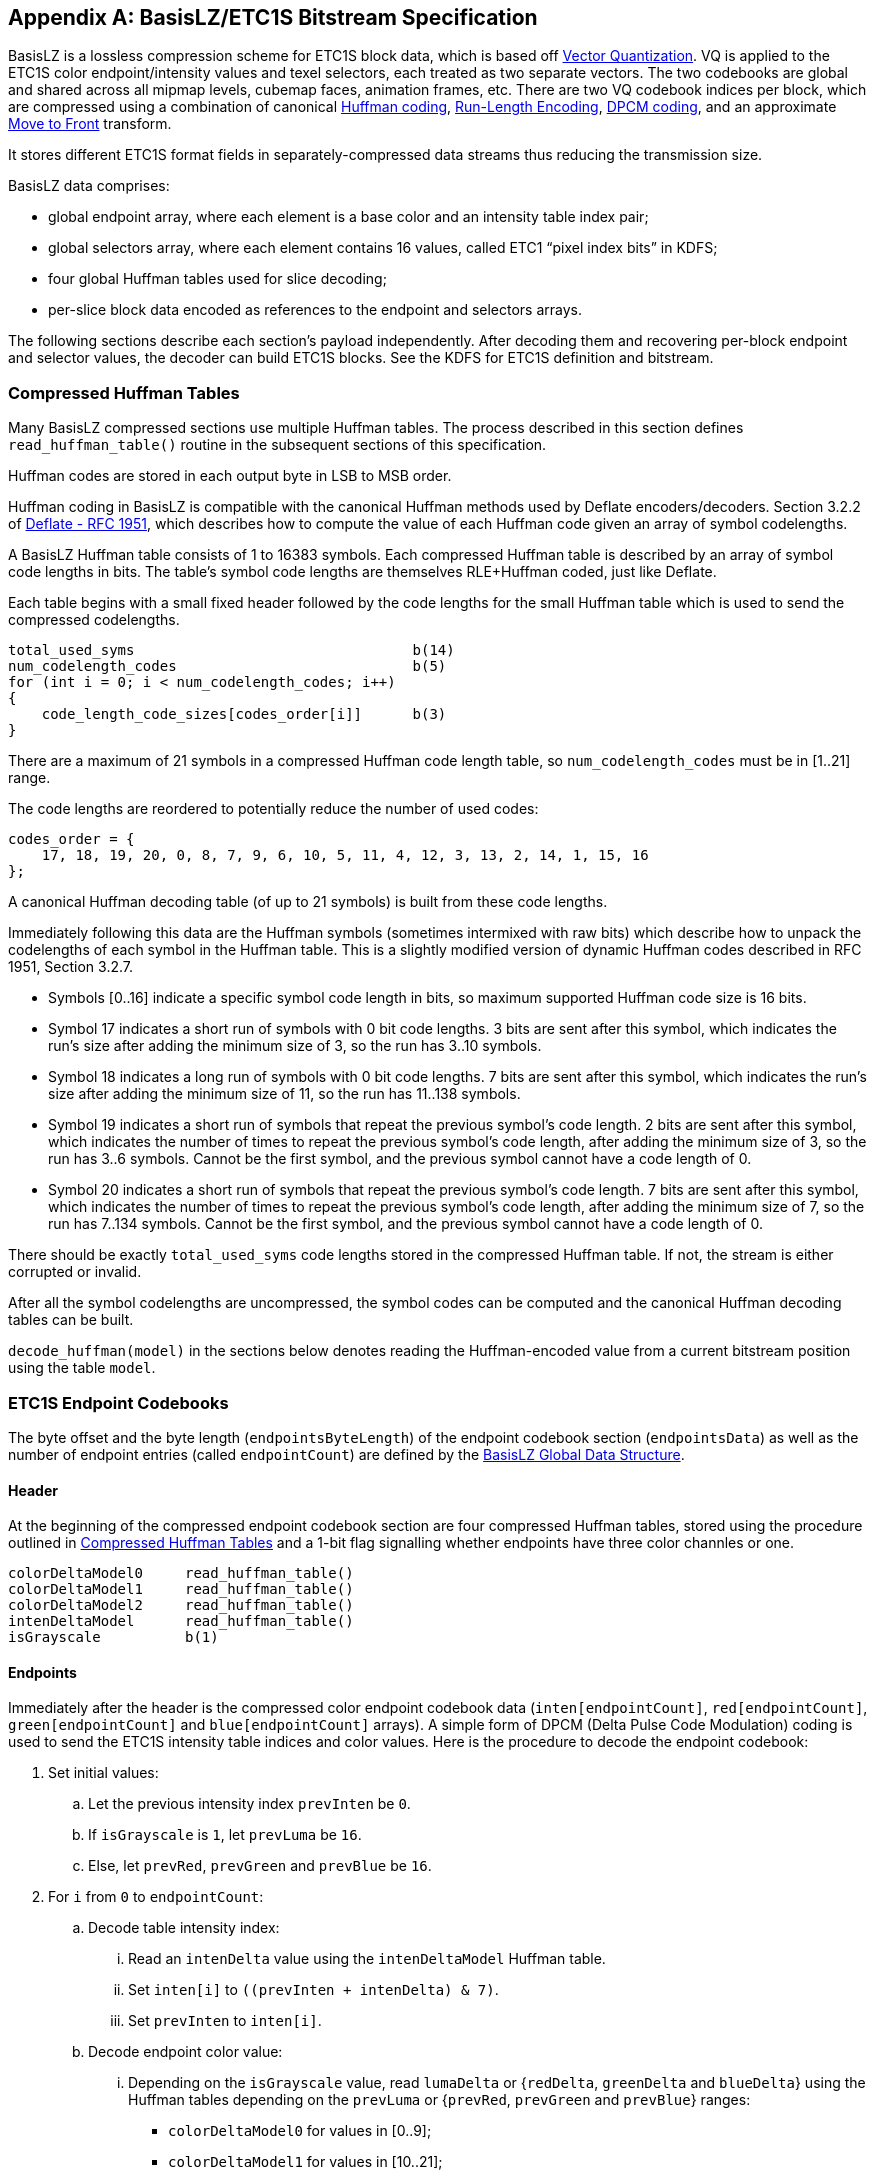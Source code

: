 [appendix#basisLZ/etc1s]
== BasisLZ/ETC1S Bitstream Specification

BasisLZ is a lossless compression scheme for ETC1S block data, which is based off https://www.sciencedirect.com/topics/engineering/vector-quantization[Vector Quantization]. VQ is applied to the ETC1S color endpoint/intensity values and texel selectors, each treated as two separate vectors. The two codebooks are global and shared across all mipmap levels, cubemap faces, animation frames, etc. There are two VQ codebook indices per block, which are compressed using a combination of canonical https://en.wikipedia.org/wiki/Huffman_coding[Huffman coding], https://en.wikipedia.org/wiki/Run-length_encoding[Run-Length Encoding], https://en.wikipedia.org/wiki/Differential_pulse-code_modulation[DPCM coding], and an approximate https://en.wikipedia.org/wiki/Move-to-front_transform[Move to Front] transform.

It stores different ETC1S format fields in separately-compressed data streams thus reducing the transmission size.

BasisLZ data comprises:

* global endpoint array, where each element is a base color and an intensity table index pair;
* global selectors array, where each element contains 16 values, called ETC1 "`pixel index bits`" in KDFS;
* four global Huffman tables used for slice decoding;
* per-slice block data encoded as references to the endpoint and selectors arrays.

The following sections describe each section's payload independently. After decoding them and recovering per-block endpoint and selector values, the decoder can build ETC1S blocks. See the KDFS for ETC1S definition and bitstream.

=== Compressed Huffman Tables

Many BasisLZ compressed sections use multiple Huffman tables. The process described in this section defines `read_huffman_table()` routine in the subsequent sections of this specification.

Huffman codes are stored in each output byte in LSB to MSB order.

Huffman coding in BasisLZ is compatible with the canonical Huffman methods used by Deflate encoders/decoders. Section 3.2.2 of https://tools.ietf.org/html/rfc1951[Deflate - RFC 1951], which describes how to compute the value of each Huffman code given an array of symbol codelengths.

A BasisLZ Huffman table consists of 1 to 16383 symbols. Each compressed Huffman table is described by an array of symbol code lengths in bits. The table's symbol code lengths are themselves RLE+Huffman coded, just like Deflate.

Each table begins with a small fixed header followed by the code lengths for the small Huffman table which is used to send the compressed codelengths.

[source]
----
total_used_syms                                 b(14)
num_codelength_codes                            b(5)
for (int i = 0; i < num_codelength_codes; i++)
{
    code_length_code_sizes[codes_order[i]]      b(3)
}
----

There are a maximum of 21 symbols in a compressed Huffman code length table, so `num_codelength_codes` must be in [1..21] range.

The code lengths are reordered to potentially reduce the number of used codes:

[source]
----
codes_order = {
    17, 18, 19, 20, 0, 8, 7, 9, 6, 10, 5, 11, 4, 12, 3, 13, 2, 14, 1, 15, 16
};
----

A canonical Huffman decoding table (of up to 21 symbols) is built from these code lengths.

Immediately following this data are the Huffman symbols (sometimes intermixed with raw bits) which describe how to unpack the codelengths of each symbol in the Huffman table. This is a slightly modified version of dynamic Huffman codes described in RFC 1951, Section 3.2.7.

- Symbols [0..16] indicate a specific symbol code length in bits, so maximum supported Huffman code size is 16 bits.

- Symbol 17 indicates a short run of symbols with 0 bit code lengths. 3 bits are sent after this symbol, which indicates the run's size after adding the minimum size of 3, so the run has 3..10 symbols.

- Symbol 18 indicates a long run of symbols with 0 bit code lengths. 7 bits are sent after this symbol, which indicates the run's size after adding the minimum size of 11, so the run has 11..138 symbols.

- Symbol 19 indicates a short run of symbols that repeat the previous symbol's code length. 2 bits are sent after this symbol, which indicates the number of times to repeat the previous symbol's code length, after adding the minimum size of 3, so the run has 3..6 symbols. Cannot be the first symbol, and the previous symbol cannot have a code length of 0.

- Symbol 20 indicates a short run of symbols that repeat the previous symbol's code length. 7 bits are sent after this symbol, which indicates the number of times to repeat the previous symbol's code length, after adding the minimum size of 7, so the run has 7..134 symbols. Cannot be the first symbol, and the previous symbol cannot have a code length of 0.

There should be exactly `total_used_syms` code lengths stored in the compressed Huffman table. If not, the stream is either corrupted or invalid.

After all the symbol codelengths are uncompressed, the symbol codes can be computed and the canonical Huffman decoding tables can be built.

`decode_huffman(model)` in the sections below denotes reading the Huffman-encoded value from a current bitstream position using the table `model`.

=== ETC1S Endpoint Codebooks

The byte offset and the byte length (`endpointsByteLength`) of the
endpoint codebook section (`endpointsData`) as well as the number
of endpoint entries (called `endpointCount`) are defined by the
<<basislz_global_data_structure,BasisLZ Global Data Structure>>.

==== Header
At the beginning of the compressed endpoint codebook section are four compressed Huffman tables, stored using the procedure outlined in <<Compressed Huffman Tables>> and a 1-bit flag signalling whether endpoints have three color channles or one.

[source]
----
colorDeltaModel0     read_huffman_table()
colorDeltaModel1     read_huffman_table()
colorDeltaModel2     read_huffman_table()
intenDeltaModel      read_huffman_table()
isGrayscale          b(1)
----

==== Endpoints

Immediately after the header is the compressed color endpoint codebook data (`inten[endpointCount]`, `red[endpointCount]`, `green[endpointCount]` and `blue[endpointCount]` arrays). A simple form of DPCM (Delta Pulse Code Modulation) coding is used to send the ETC1S intensity table indices and color values. Here is the procedure to decode the endpoint codebook:

. Set initial values:
  .. Let the previous intensity index `prevInten` be `0`.
  .. If `isGrayscale` is `1`, let `prevLuma` be `16`.
  .. Else, let `prevRed`, `prevGreen` and `prevBlue` be `16`.
. For `i` from `0` to `endpointCount`:
  .. Decode table intensity index:
    ... Read an `intenDelta` value using the `intenDeltaModel` Huffman table.
    ... Set `inten[i]` to `((prevInten + intenDelta) & 7)`.
    ... Set `prevInten` to `inten[i]`.
  .. Decode endpoint color value:
    ... Depending on the `isGrayscale` value, read `lumaDelta` or {`redDelta`, `greenDelta` and `blueDelta`} using the Huffman tables depending on the `prevLuma` or {`prevRed`, `prevGreen` and `prevBlue`} ranges:
         - `colorDeltaModel0` for values in [0..9];
         - `colorDeltaModel1` for values in [10..21];
         - `colorDeltaModel2` for values in [22..31].
    ... Sum deltas with the previous values as `value = (prevValue + valueDelta) & 31`.
    ... Set `red[i]`, `green[i]` and `blue[i]` from the decoded values. For grayscale endpoints, set all channels to the luma value.
    ... Update `prevLuma` or {`prevRed`, `prevGreen` and `prevBlue`}.
. The rest of the section's data (if any) can be ignored.

=== ETC1S Selector Codebooks

Selector entries contain 16 2-bit values that map to the ETC1 pixel index bits as:

[options="header"]
|====
| Selector Value | Pixel Index MSB | Pixel Index LSB | Modifier
|        0       |        1        |        1        |    -b
|        1       |        1        |        0        |    -a
|        2       |        0        |        0        |    +a
|        3       |        0        |        1        |    +b
|====

The byte offset and the byte length (`selectorsByteLength`) of the
selector codebook section (`selectorsData`) as well as the number
of selector entries (called `selectorCount`) are defined by the
<<basislz_global_data_structure,BasisLZ Global Data Structure>>.

==== Header

The first two bits are reserved and must always be set to `0`. The input is invalid otherwise.

The third bit indicates if the selector codebook is stored in raw form (uncompressed). If it's unset, the `deltaSelectorModel` Huffman table will immediately follow the third bit.

==== Selectors

Each selector entry is a 4x4 grid, ordered left-to-right, top-to-bottom. Each row is packed to 8 bits, thus each selector entry could be expressed as four 8-bit bytes. Each packed row corresponds to four 2-bit values. The first (left) value of each row starts at the LSB (least significant bit) of each 8-bit group.

[options="header"]
[cols="h,1,1,1,1"]
|====
|    |    X0   |    X1   |    X2   |    X3
| Y0 | s0[1:0] | s0[3:2] | s0[5:4] | s0[7:6]
| Y1 | s1[1:0] | s1[3:2] | s1[5:4] | s1[7:6]
| Y2 | s2[1:0] | s2[3:2] | s2[5:4] | s2[7:6]
| Y3 | s3[1:0] | s3[3:2] | s3[5:4] | s3[7:6]
|====

When `isUncompressed` bit is set, all selectors are stored uncompressed. When that bit is unset, only the first selector entry is stored uncompressed while all subsequent entries are DPCM coded (by using four XOR-deltas for each subsequent selector entry) with Huffman coding.

.Sample implementation
[%collapsible]
=====
[source]
----
zeros                                                  b(2)
isUncompressed                                         b(1)
if (isUncompressed)
{
    for (int i = 0; i < selectorCount; i++)
    {
        for (int j = 0; j < 4; j++)
        {
            selector[i][j]                             b(8)
        }
    }
}
else
{
    deltaSelectorModel                                 read_huffman_table()

    for (int j = 0; j < 4; j++)
    {
        selector[0][j]                                 b(8)
    }

    for (int i = 1; i < selectorCount; i++)
    {
        for (int j = 0; j < 4; j++)
        {
            selector[i][j] =
                decode_huffman(deltaSelectorModel) ^
                selector[i - 1][j]
        }
    }
}
----
=====

Any bytes in this section following the selector codebook bits can be safely ignored.

=== ETC1S Slice Huffman Tables

Each ETC1S slice is compressed with four Huffman tables (`tablesData`)
stored using the procedure outlined in <<Compressed Huffman Tables>>.
Their byte offset and byte length (`tablesByteLength`) are defined
by the <<basislz_global_data_structure,BasisLZ Global Data Structure>>.

Following the last Huffman table are 13-bits indicating the size of the selector history buffer.

[source]
----
endpointPredModel               read_huffman_table()
endpointDeltaModel              read_huffman_table()
selectorModel                   read_huffman_table()
selectorHistoryBufRleModel      read_huffman_table()
selectorHistoryBufSize          b(13)
----

Any remaining bits may be safely ignored.

[#etc1s_slice]
=== ETC1S Slice Decoding

The data for each mip level is a set of ETC1S slices. The corresponding element of the `imageDescs` array in the <<basislz_global_data_structure>> provides slice locations within the mip level data.

ETC1S slices consist of a compressed 2D array of ETC1S blocks, compressed in the order indicated by <<KTXorientation>> metadata (defaults to top-down/left-right raster order). For an animation sequence, the previous slice's already decoded contents may be referred to when blocks are encoded using Conditional Replenishment (also known as "`skip blocks`").

Each ETC1S block is encoded by using references to the color endpoint codebook and the selector codebook. The following sections describe the helper procedures used by the decoder, and how the array of ETC1S blocks is actually decoded.

==== ETC1S Approximate Move to Front Routines

An approximate Move to Front (MTF) approach is used to efficiently encode the selector codebook references. Here is the C++ example class for approximate MTF decoding:

.Example implementation
[%collapsible]
=====
[source,cpp]
----
class approx_move_to_front
{
public:
    approx_move_to_front(uint32_t n)
    {
        init(n);
    }

    void init(uint32_t n)
    {
        m_values.resize(n);
        m_rover = n / 2;
    }

    size_t size() const { return m_values.size(); }

    const int& operator[] (uint32_t index) const { return m_values[index]; }
          int operator[] (uint32_t index)        { return m_values[index]; }

    void add(int new_value)
    {
        m_values[m_rover++] = new_value;
        if (m_rover == m_values.size())
        {
            m_rover = (uint32_t)m_values.size() / 2;
        }
    }

    void use(uint32_t index)
    {
        if (index)
        {
            int x = m_values[index / 2];
            int y = m_values[index];
            m_values[index / 2] = y;
            m_values[index] = x;
        }
    }

private:
    std::vector<int> m_values;
    uint32_t m_rover;
};
----
=====

==== ETC1S VLC Decoding Procedure

ETC1S slice decoding utilizes a simple Variable Length Coding (VLC) scheme that sends raw bits using chunks of 5 or 8 bits. The MSB of each chunk signals whether there's another chunk for the current encoded value.

Here is the VLC decoding procedures, `get_bits(n)` extracts next `n` bits from the bitstream:

.Example implementation
[%collapsible]
=====
[source,cpp]
----
uint32_t decode_vlc4()
{
    uint32_t v = 0;
    uint32_t ofs = 0;

    for ( ; ; )
    {
        uint32_t s = get_bits(5);
        v |= ((s & 0xF) << ofs);
        ofs += 4;

        if ((s & 0x10) == 0)
        {
            break;
        }

        if (ofs >= 32)
        {
            // Invalid encoding
            break;
        }
    }

    return v;
}

uint32_t decode_vlc7()
{
    uint32_t v = 0;
    uint32_t ofs = 0;

    for ( ; ; )
    {
        uint32_t s = get_bits(8);
        v |= ((s & 0x7F) << ofs);
        ofs += 7;

        if ((s & 0x80) == 0)
        {
            break;
        }

        if (ofs >= 32)
        {
            // Invalid encoding
            break;
        }
    }

    return v;
}
----
=====

==== ETC1S Slice Block Decoding

The decoder has no knowledge of the orientation of the image it is decoding. It iterates through all the slice blocks in order of increasing memory. The blocks form a `num_blocks_x` by `num_blocks_y` grid. The block at `num_blocks_x * y` starts row `y` where `0 \<= y < num_blocks_y`. To simplify the following description, a top-down, left-right raster order is assumed. _Left_ refers to the previous block in memory and _above_ to the block `num_blocks_x * 8` bytes earlier in memory. Each block is represented by an index into the color endpoint codebook and another index into the selector endpoint codebook. The endpoint codebook contains each ETC1S block's base RGB color and intensity table information, and the selector codebook contains the 4x4 texel selector entry (which are 2-bits each) information. This is all the information needed to fully represent the texels within each block.

The decoding procedure loops over all the blocks in memory order, and decodes the endpoint and selector indices used to represent each block. The decoding procedure is complex enough that commented code is best used to describe it.

The compressed format allows the encoder to reuse the endpoint index used by the block to the left, the block immediately above the current block, or the block to the upper left (if the slice is not a P-frame). Alternately, the encoder can send a Huffman-coded DPCM encoded index relative to the previously used endpoint index.

Which type of prediction was used by the encoder is controlled by the endpoint prediction indices, which are sent with Huffman coding (using the `endpointPredModel` table) once every 2x2 blocks.

For P-frames (that have `isPFrame` flag in `imageFlags` set, matches `is_p_frame` flag in the code below) used in animation sequences (matches `is_video` flag in the code below), the endpoint prediction symbol normally used to refer to the upper left block (endpoint prediction index 2) instead indicates that both the endpoint and selector indices from the previous frame's block should be reused on the current frame's block. The endpoint prediction indices are RLE coded, so this allows the encoder to efficiently skip over a large number of unchanged blocks in a video sequence.

The first frame of an animation sequence must be an I-frame.

A KTX file that is not an animation sequence cannot contain P-frames.

.Reference implementation
[%collapsible]
=====
[source,cpp]
----
// Constants used by the decoder
const uint32_t ENDPOINT_PRED_TOTAL_SYMBOLS = (4 * 4 * 4 * 4) + 1;
const uint32_t ENDPOINT_PRED_REPEAT_LAST_SYMBOL = ENDPOINT_PRED_TOTAL_SYMBOLS - 1;
const uint32_t ENDPOINT_PRED_MIN_REPEAT_COUNT = 3;

const uint32_t NUM_ENDPOINT_PREDS = 3;
const uint32_t CR_ENDPOINT_PRED_INDEX = NUM_ENDPOINT_PREDS - 1;

// Endpoint/selector codebooks - decoded previously.
endpoint endpoints[endpointCount];
selector selectors[selectorCount];

// Array of per-block values used for endpoint index prediction (enough for 2 rows).
uint16_t [2][num_block_x] block_endpoint_preds;

// Odd rows prediction information for two blocks packed into 4-bit values
uint8_t block_pred_bits[(num_blocks_x + 1) >> 1]

// Some constants and state used during block decoding
const uint32_t SELECTOR_HISTORY_BUF_FIRST_SYMBOL_INDEX = selectorCount;
const uint32_t SELECTOR_HISTORY_BUF_RLE_SYMBOL_INDEX = selectorHistoryBufSize + SELECTOR_HISTORY_BUF_FIRST_SYMBOL_INDEX;
uint32_t cur_selector_rle_count = 0;

uint32_t cur_pred_bits = 0;
uint32_t prev_endpoint_pred_sym = 0;
uint32_t endpoint_pred_repeat_count = 0;
uint32_t prev_endpoint_index = 0;

// These arrays are only used for texture video. They hold the previous frame's endpoint and selector indices.
uint16_t prev_frame_endpoints[num_blocks_x][num_blocks_y];
uint16_t prev_frame_selectors[num_blocks_x][num_blocks_y];

// Selector history buffer - See Approximate Move to Front Routines
approx_move_to_front selector_history_buf(selectorHistoryBufSize);

// Loop over all slice blocks in raster order
for (uint32_t block_y = 0; block_y < num_blocks_y; block_y++)
{
    // The index into the block_endpoint_preds array
    const uint32_t cur_block_endpoint_pred_array = block_y & 1;

    for (uint32_t block_x = 0; block_x < num_blocks_x; block_x++)
    {
        // Check if we're at the start of a 2x2 block group.
        if ((block_x & 1) == 0)
        {
            // Are we on an even or odd row of blocks?
            if ((block_y & 1) == 0)
            {
                // We're on an even row and column of blocks. Decode the combined endpoint index predictor
                // symbols for 2x2 blocks. This symbol tells the decoder how the endpoints are decoded for
                // each block in a 2x2 group of blocks.

                // Are we in an RLE run?
                if (endpoint_pred_repeat_count)
                {
                    // Inside a run of endpoint predictor symbols.
                    endpoint_pred_repeat_count--;
                    cur_pred_bits = prev_endpoint_pred_sym;
                }
                else
                {
                    // Decode the endpoint prediction symbol, using the "endpoint pred" Huffman table.
                    cur_pred_bits = decode_huffman(endpointPredModel);
                    if (cur_pred_bits == ENDPOINT_PRED_REPEAT_LAST_SYMBOL)
                    {
                        // It's a run of symbols, so decode the count using VLC decoding
                        endpoint_pred_repeat_count = decode_vlc4() + ENDPOINT_PRED_MIN_REPEAT_COUNT - 1;

                        cur_pred_bits = prev_endpoint_pred_sym;
                    }
                    else
                    {
                        // It's not a run of symbols
                        prev_endpoint_pred_sym = cur_pred_bits;
                    }
                }

                // The symbol has enough endpoint prediction information for 4 blocks (2 bits per block),
                // so 8 bits total. Remember the prediction information we should use for the next row of
                // 2 blocks beneath the current block.
                block_pred_bits[block_x >> 1] = (uint8_t)(cur_pred_bits >> 4);
            }
            else
            {
                // We're on an odd row of blocks, so use the endpoint prediction information we previously
                // stored on the previous even row.
                cur_pred_bits = block_pred_bits[block_x >> 1];
            }
        }

        // Decode the current block's endpoint and selector indices.
        uint32_t endpoint_index, selector_index = 0;

        // Get the 2-bit endpoint prediction index for this block.
        const uint32_t pred = cur_pred_bits & 3;

        // Get the next block's endpoint prediction bits ready.
        cur_pred_bits >>= 2;

        // Now check to see if we should reuse a previously encoded block's endpoints.
        if (pred == 0)
        {
            // Reuse the left block's endpoint index
            assert(block_x > 0);
            endpoint_index = prev_endpoint_index;
        }
        else if (pred == 1)
        {
            // Reuse the upper block's endpoint index
            assert(block_y > 0)
            endpoint_index = block_endpoint_preds[cur_block_endpoint_pred_array ^ 1][block_x];
        }
        else if (pred == 2)
        {
            if (is_p_frame)
            {
                // If it's a P-frame, reuse the previous frame's endpoint index, at this block.
                assert(pred == CR_ENDPOINT_PRED_INDEX);
                endpoint_index = prev_frame_endpoints[block_x][block_y];
                selector_index = prev_frame_selectors[block_x][block_y];
            }
            else
            {
                // Reuse the upper left block's endpoint index.
                assert((block_x > 0) && (block_y > 0));
                endpoint_index = block_endpoint_preds[cur_block_endpoint_pred_array ^ 1][block_x - 1];
            }
        }
        else
        {
            // We need to decode and apply a DPCM encoded delta to the previously used endpoint index.
            // This uses the delta endpoint Huffman table.
            const uint32_t delta_sym = decode_huffman(endpointDeltaModel);

            endpoint_index = delta_sym + prev_endpoint_index;

            // Wrap around if the index goes beyond the end of the endpoint codebook
            if (endpoint_index >= endpointCount)
                endpoint_index -= endpointCount;
        }

        // Remember the endpoint index we used on this block, so the next row can potentially reuse the index.
        block_endpoint_preds[cur_block_endpoint_pred_array][block_x] = (uint16_t)endpoint_index;

        // Remember the endpoint index used
        prev_endpoint_index = endpoint_index;

        // Now we have fully decoded the ETC1S endpoint codebook index, in endpoint_index.

        // Now decode the selector index.
        const uint32_t MAX_SELECTOR_HISTORY_BUF_SIZE = 64;
        const uint32_t SELECTOR_HISTORY_BUF_RLE_COUNT_THRESH = 3;
        const uint32_t SELECTOR_HISTORY_BUF_RLE_COUNT_BITS = 6;
        const uint32_t SELECTOR_HISTORY_BUF_RLE_COUNT_TOTAL = (1 << SELECTOR_HISTORY_BUF_RLE_COUNT_BITS);

        // Decode selector index, unless it's a P-frame and the endpoint predictor indicated that the
        // block's endpoints and selectors were reused from the previous frame.
        if ((!is_p_frame) || (pred != CR_ENDPOINT_PRED_INDEX))
        {
            int selector_sym;

            // Are we in a selector RLE run?
            if (cur_selector_rle_count > 0)
            {
                // Handle selector RLE run.
                cur_selector_rle_count--;

                selector_sym = selectorCount;
            }
            else
            {
                // Decode the selector symbol, using the selector Huffman table.
                selector_sym = decode_huffman(selectorModel);

                // Is it a run?
                if (selector_sym == static_cast<int>(SELECTOR_HISTORY_BUF_RLE_SYMBOL_INDEX))
                {
                    // Decode the selector run's size, using the selector history buf RLE Huffman table.
                    int run_sym = decode_huffman(selectorHistoryBufRleModel);

                    // Is it a very long run?
                    if (run_sym == (SELECTOR_HISTORY_BUF_RLE_COUNT_TOTAL - 1))
                        cur_selector_rle_count = decode_vlc7() + SELECTOR_HISTORY_BUF_RLE_COUNT_THRESH;
                    else
                        cur_selector_rle_count = run_sym + SELECTOR_HISTORY_BUF_RLE_COUNT_THRESH;

                    selector_sym = selectorCount;

                    cur_selector_rle_count--;
                }
            }

            // Is it a reference into the selector history buffer?
            if (selector_sym >= selectorCount)
            {
                assert(selectorHistoryBufSize > 0);

                // Compute the history buffer index
                int history_buf_index = selector_sym - selectorCount;

                assert(history_buf_index < selector_history_buf.size());

                // Access the history buffer
                selector_index = selector_history_buf[history_buf_index];

                // Update the history buffer
                if (history_buf_index != 0)
                    selector_history_buf.use(history_buf_index);
            }
            else
            {
                // It's an index into the selector codebook
                selector_index = selector_sym;

                // Add it to the selector history buffer
                if (m_selector_history_buf_size)
                    selector_history_buf.add(selector_index);
            }
        }

        // For texture video, remember the endpoint and selector indices used by the block on this frame,
        // for later reuse on the next frame.
        if (is_video)
        {
            prev_frame_endpoints[block_x][block_y] = endpoint_index;
            prev_frame_selectors[block_x][block_y] = selector_index;
        }

        // The block is fully decoded here. The codebook indices are endpoint_index and selector_index.
        // Make sure they are valid
        assert((endpoint_index < endpointCount) && (selector_index < selectorCount));

    } // block_x
} // block_y
----
=====

At this point, the decoder has decoded each block's endpoint and selector codebook indices. It can now fetch the actual ETC1S endpoints/selectors from the codebooks and write out ETC1S texture data, or it can immediately transcode the ETC1S data to another GPU texture format.

// vim: filetype=asciidoc ai expandtab tw=0 ts=4 sts=2 sw=2

